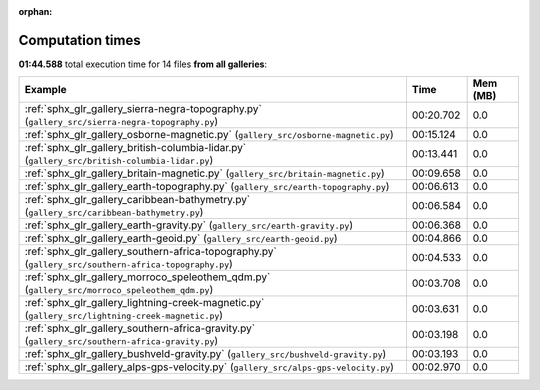 
:orphan:

.. _sphx_glr_sg_execution_times:


Computation times
=================
**01:44.588** total execution time for 14 files **from all galleries**:

.. container::

  .. raw:: html

    <style scoped>
    <link href="https://cdnjs.cloudflare.com/ajax/libs/twitter-bootstrap/5.3.0/css/bootstrap.min.css" rel="stylesheet" />
    <link href="https://cdn.datatables.net/1.13.6/css/dataTables.bootstrap5.min.css" rel="stylesheet" />
    </style>
    <script src="https://code.jquery.com/jquery-3.7.0.js"></script>
    <script src="https://cdn.datatables.net/1.13.6/js/jquery.dataTables.min.js"></script>
    <script src="https://cdn.datatables.net/1.13.6/js/dataTables.bootstrap5.min.js"></script>
    <script type="text/javascript" class="init">
    $(document).ready( function () {
        $('table.sg-datatable').DataTable({order: [[1, 'desc']]});
    } );
    </script>

  .. list-table::
   :header-rows: 1
   :class: table table-striped sg-datatable

   * - Example
     - Time
     - Mem (MB)
   * - :ref:`sphx_glr_gallery_sierra-negra-topography.py` (``gallery_src/sierra-negra-topography.py``)
     - 00:20.702
     - 0.0
   * - :ref:`sphx_glr_gallery_osborne-magnetic.py` (``gallery_src/osborne-magnetic.py``)
     - 00:15.124
     - 0.0
   * - :ref:`sphx_glr_gallery_british-columbia-lidar.py` (``gallery_src/british-columbia-lidar.py``)
     - 00:13.441
     - 0.0
   * - :ref:`sphx_glr_gallery_britain-magnetic.py` (``gallery_src/britain-magnetic.py``)
     - 00:09.658
     - 0.0
   * - :ref:`sphx_glr_gallery_earth-topography.py` (``gallery_src/earth-topography.py``)
     - 00:06.613
     - 0.0
   * - :ref:`sphx_glr_gallery_caribbean-bathymetry.py` (``gallery_src/caribbean-bathymetry.py``)
     - 00:06.584
     - 0.0
   * - :ref:`sphx_glr_gallery_earth-gravity.py` (``gallery_src/earth-gravity.py``)
     - 00:06.368
     - 0.0
   * - :ref:`sphx_glr_gallery_earth-geoid.py` (``gallery_src/earth-geoid.py``)
     - 00:04.866
     - 0.0
   * - :ref:`sphx_glr_gallery_southern-africa-topography.py` (``gallery_src/southern-africa-topography.py``)
     - 00:04.533
     - 0.0
   * - :ref:`sphx_glr_gallery_morroco_speleothem_qdm.py` (``gallery_src/morroco_speleothem_qdm.py``)
     - 00:03.708
     - 0.0
   * - :ref:`sphx_glr_gallery_lightning-creek-magnetic.py` (``gallery_src/lightning-creek-magnetic.py``)
     - 00:03.631
     - 0.0
   * - :ref:`sphx_glr_gallery_southern-africa-gravity.py` (``gallery_src/southern-africa-gravity.py``)
     - 00:03.198
     - 0.0
   * - :ref:`sphx_glr_gallery_bushveld-gravity.py` (``gallery_src/bushveld-gravity.py``)
     - 00:03.193
     - 0.0
   * - :ref:`sphx_glr_gallery_alps-gps-velocity.py` (``gallery_src/alps-gps-velocity.py``)
     - 00:02.970
     - 0.0
